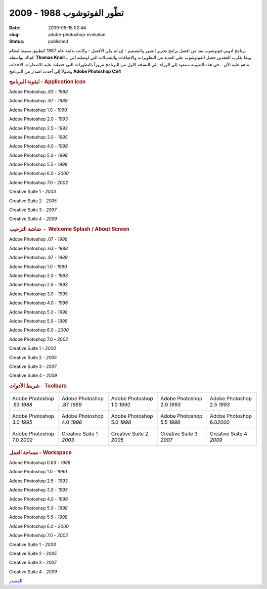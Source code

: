 تطّور الفوتوشوب  1988 - 2009
###########################
:date: 2009-05-15 02:44
:slug: adobe-photoshop-evolution
:status: published

برنامج ادوبي فوتوشوب يعد من افضل برامج تحرير الصور والتصميم - إن لم يكن
الأفضل - وكانت بدايته عام 1987 كتطبيق بسيط لنظام الماك بواسطة **Thomas
Knoll** .. وبما يقارب العقدين حصل الفوتوشوب على العديد من التطويرات
والاضافات والتعديلات التي اوصلته إلى ماهو عليه الآن .. في هذه التدوينة
سنعود إلى الوراء  إلى النسخة الاول من البرنامج مروراً بالتطورات التي
حصلت عليه الاصدارات الاحداث وصولاً إلى آحدث اصدار من البرنامج **Adobe
Photoshop CS4**

.. rubric:: ايقونة البرنامج - Application Icon

|image0|

Adobe Photoshop .63 - *1988*



|image1|

Adobe Photoshop .87 - *1989*



|image2|

Adobe Photoshop 1.0 - *1990*



|image3|

Adobe Photoshop 2.0 - *1993*



|image4|

Adobe Photoshop 2.5 - *1993*



|image5|

Adobe Photoshop 3.0 - *1995*



|image6|

Adobe Photoshop 4.0 - *1996*



|image7|

Adobe Photoshop 5.0 - *1998*



|image8|

Adobe Photoshop 5.5 - *1998*



|image9|

Adobe Photoshop 6.0 - *2000*



|image10|

Adobe Photoshop 7.0 - *2002*



|image11|

Creative Suite 1 - *2003*



|image12|

Creative Suite 2 - *2005*



|image13|

Creative Suite 3 - *2007*



|image14|

Creative Suite 4 - *2009*



.. rubric:: شاشة الترحيب  -  Welcome Splash / About Screen

Adobe Photoshop .07 - *1988*

|image15|

Adobe Photoshop .63 - *1988*

|image16|

Adobe Photoshop .87 - *1989*

|image17|

Adobe Photoshop 1.0 - *1990*

|image18|

Adobe Photoshop 2.0 - *1993*

|image19|

Adobe Photoshop 2.5 - *1993*

|image20|

Adobe Photoshop 3.0 - *1995*

|image21|

Adobe Photoshop 4.0 - *1996*

|image22|

Adobe Photoshop 5.0 - *1998*

|image23|

Adobe Photoshop 5.5 - *1998*

|image24|

Adobe Photoshop 6.0 - *2000*

|image25|

Adobe Photoshop 7.0 - *2002*

|image26|

Creative Suite 1 - *2003*

|image27|

Creative Suite 2 - *2005*

|image28|

Creative Suite 3 - *2007*

|image29|

Creative Suite 4 - *2009*

|image30|

.. rubric:: شريط الأدوات - Toolbars

+------------------------------+------------------------------+------------------------------+------------------------------+-------------------------------+
| Adobe Photoshop .63 *1988*   | Adobe Photoshop .87 *1989*   | Adobe Photoshop 1.0 *1990*   | Adobe Photoshop 2.0 *1993*   | Adobe Photoshop 2.5 *1993*    |
|  |image31|                   |  |image32|                   |  |image33|                   |  |image34|                   |  |image35|                    |
+------------------------------+------------------------------+------------------------------+------------------------------+-------------------------------+
| Adobe Photoshop 3.0 *1995*   | Adobe Photoshop 4.0 *1998*   | Adobe Photoshop 5.0 *1998*   | Adobe Photoshop 5.5 *1998*   | Adobe Photoshop 6.0\ *2000*   |
|  |image36|                   |  |image37|                   |  |image38|                   |  |image39|                   |  |image40|                    |
+------------------------------+------------------------------+------------------------------+------------------------------+-------------------------------+
| Adobe Photoshop 7.0 *2002*   | Creative Suite 1 *2003*      | Creative Suite 2 *2005*      | Creative Suite 3 *2007*      | Creative Suite 4 *2009*       |
|  |image41|                   |  |image42|                   |  |image43|                   |  |image44|                   |  |image45|                    |
+------------------------------+------------------------------+------------------------------+------------------------------+-------------------------------+

.. rubric:: مساحة العمل - Workspace

Adobe Photoshop 0.63 - *1988*

|image46|

Adobe Photoshop 1.0 - *1990*

|image47|

Adobe Photoshop 2.5 - *1993*

|image48|

Adobe Photoshop 3.0 - *1995*

|image49|

Adobe Photoshop 4.0 - *1996*

|image50|

Adobe Photoshop 5.0 - *1998*

|image51|

Adobe Photoshop 5.5 - *1998*

|image52|

Adobe Photoshop 6.0 - *2000*

|image53|

Adobe Photoshop 7.0 - *2002*

|image54|

Creative Suite 1 - *2003*

|image55|

Creative Suite 2 - *2005*

|image56|

Creative Suite 3 - *2007*

|image57|

Creative Suite 4 - *2009*

|image58|

`المصدر <http://www.hongkiat.com/blog/evolution-of-photoshop/>`__

.. |image0| image:: http://hongki.at/images/photoshop_evolutions/10.png
.. |image1| image:: http://hongki.at/images/photoshop_evolutions/10.png
.. |image2| image:: http://hongki.at/images/photoshop_evolutions/10.png
.. |image3| image:: http://hongki.at/images/photoshop_evolutions/20.png
.. |image4| image:: http://hongki.at/images/photoshop_evolutions/20.png
.. |image5| image:: http://hongki.at/images/photoshop_evolutions/30.png
.. |image6| image:: http://hongki.at/images/photoshop_evolutions/40.png
.. |image7| image:: http://hongki.at/images/photoshop_evolutions/40.png
.. |image8| image:: http://hongki.at/images/photoshop_evolutions/40.png
.. |image9| image:: http://hongki.at/images/photoshop_evolutions/40.png
.. |image10| image:: http://hongki.at/images/photoshop_evolutions/70.png
.. |image11| image:: http://hongki.at/images/photoshop_evolutions/C1.png
.. |image12| image:: http://hongki.at/images/photoshop_evolutions/C2.png
.. |image13| image:: http://hongki.at/images/photoshop_evolutions/CS3.png
.. |image14| image:: http://hongki.at/images/photoshop_evolutions/CS4.png
.. |image15| image:: http://hongki.at/images/photoshop_evolutions/splash-007.png
.. |image16| image:: http://hongki.at/images/photoshop_evolutions/splash-063.png
.. |image17| image:: http://hongki.at/images/photoshop_evolutions/splash-087.png
.. |image18| image:: http://hongki.at/images/photoshop_evolutions/splash-107.png
.. |image19| image:: http://hongki.at/images/photoshop_evolutions/splash-20.png
.. |image20| image:: http://hongki.at/images/photoshop_evolutions/splash-25.png
.. |image21| image:: http://hongki.at/images/photoshop_evolutions/splash-30.png
.. |image22| image:: http://hongki.at/images/photoshop_evolutions/splash-40.png
.. |image23| image:: http://hongki.at/images/photoshop_evolutions/splash-50.png
.. |image24| image:: http://hongki.at/images/photoshop_evolutions/splash-55.png
.. |image25| image:: http://hongki.at/images/photoshop_evolutions/splash-60.png
.. |image26| image:: http://hongki.at/images/photoshop_evolutions/splash-70.png
.. |image27| image:: http://hongki.at/images/photoshop_evolutions/splash-cs1.png
.. |image28| image:: http://hongki.at/images/photoshop_evolutions/splash-cs2.png
.. |image29| image:: http://hongki.at/images/photoshop_evolutions/splash-cs3.png
.. |image30| image:: http://hongki.at/images/photoshop_evolutions/splash-cs4.png
.. |image31| image:: http://hongki.at/images/photoshop_evolutions/tool-063.png
.. |image32| image:: http://hongki.at/images/photoshop_evolutions/tool-087.png
.. |image33| image:: http://hongki.at/images/photoshop_evolutions/tool-107.png
.. |image34| image:: http://hongki.at/images/photoshop_evolutions/tool-20.png
.. |image35| image:: http://hongki.at/images/photoshop_evolutions/tool-25.png
.. |image36| image:: http://hongki.at/images/photoshop_evolutions/tool-30.png
.. |image37| image:: http://hongki.at/images/photoshop_evolutions/tool-40.png
.. |image38| image:: http://hongki.at/images/photoshop_evolutions/tool-50.png
.. |image39| image:: http://hongki.at/images/photoshop_evolutions/tool-55.png
.. |image40| image:: http://hongki.at/images/photoshop_evolutions/tool-60.png
.. |image41| image:: http://hongki.at/images/photoshop_evolutions/tool-70.png
.. |image42| image:: http://hongki.at/images/photoshop_evolutions/tool-cs1.png
.. |image43| image:: http://hongki.at/images/photoshop_evolutions/tool-cs2.png
.. |image44| image:: http://hongki.at/images/photoshop_evolutions/tool-cs3.png
.. |image45| image:: http://hongki.at/images/photoshop_evolutions/tool-cs4.png
.. |image46| image:: http://hongki.at/images/photoshop_evolutions/workspace-063.png
.. |image47| image:: http://hongki.at/images/photoshop_evolutions/workspace-10.png
.. |image48| image:: http://hongki.at/images/photoshop_evolutions/workspace-25.png
.. |image49| image:: http://hongki.at/images/photoshop_evolutions/workspace-30.png
.. |image50| image:: http://hongki.at/images/photoshop_evolutions/workspace-40.png
.. |image51| image:: http://hongki.at/images/photoshop_evolutions/workspace-50.png
.. |image52| image:: http://hongki.at/images/photoshop_evolutions/workspace-550.png
.. |image53| image:: http://hongki.at/images/photoshop_evolutions/workspace-60.png
.. |image54| image:: http://hongki.at/images/photoshop_evolutions/workspace-70.png
.. |image55| image:: http://hongki.at/images/photoshop_evolutions/workspace-cs1.png
.. |image56| image:: http://hongki.at/images/photoshop_evolutions/workspace-cs2.png
.. |image57| image:: http://hongki.at/images/photoshop_evolutions/workspace-cs3.png
.. |image58| image:: http://hongki.at/images/photoshop_evolutions/workspace-cs4.png
